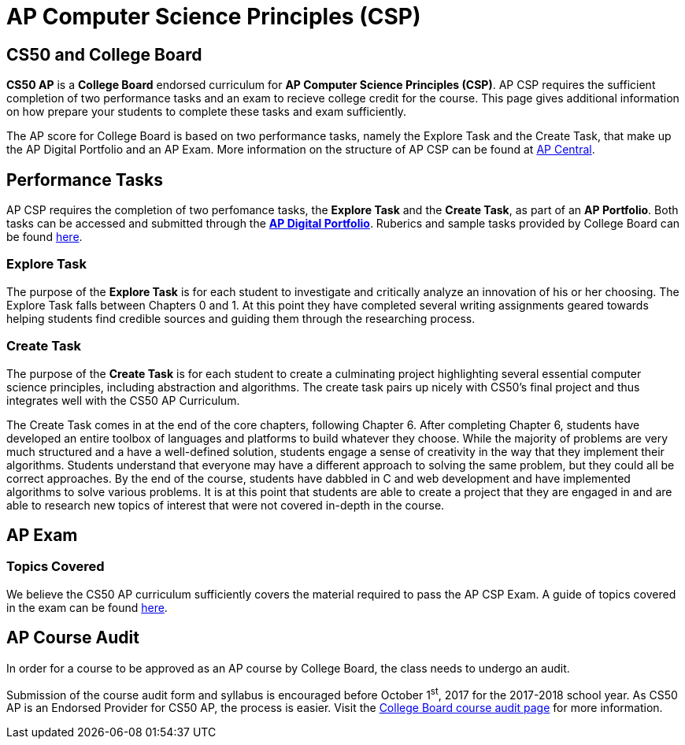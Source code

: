= AP Computer Science Principles (CSP)

:toc: left 
:toclevels: 3

== CS50 and College Board
*CS50 AP* is a *College Board* endorsed curriculum for *AP Computer Science Principles (CSP)*. AP CSP requires the sufficient completion of two performance tasks and an exam to recieve college credit for the course. This page gives additional information on how prepare your students to complete these tasks and exam sufficiently.


The AP score for College Board is based on two performance tasks, namely the Explore Task and the Create Task, that make up the AP Digital Portfolio and an AP Exam. More information on the structure of AP CSP can be found at http://apcentral.collegeboard.com/apc/public/exam/exam_information/231726.html[AP Central].

== Performance Tasks
AP CSP requires the completion of two perfomance tasks, the *Explore Task* and the *Create Task*, as part of an *AP Portfolio*. Both tasks can be accessed and submitted through the https://account.collegeboard.org/login/login?appId=295&DURL=https%3A%2F%2Fdigitalportfolio.collegeboard.org%2F%23instruction[*AP Digital Portfolio*]. Ruberics and sample tasks provided by College Board can be found http://apcentral.collegeboard.com/apc/public/exam/exam_information/231726.html[here].

=== Explore Task

The purpose of the *Explore Task* is for each student to investigate and critically analyze an innovation of his or her choosing. The Explore Task falls between Chapters 0 and 1. At this point they have completed several writing assignments geared towards helping students find credible sources and guiding them through the researching process. 

=== Create Task

The purpose of the *Create Task* is for each student to create a culminating project highlighting several essential computer science principles, including abstraction and algorithms. The create task pairs up nicely with CS50's final project and thus integrates well with the CS50 AP Curriculum. 

The Create Task comes in at the end of the core chapters, following Chapter 6. After completing Chapter 6, students have developed an entire toolbox of languages and platforms to build whatever they choose. While the majority of problems are very much structured and a have a well-defined solution, students engage a sense of creativity in the way that they implement their algorithms. Students understand that everyone may have a different approach to solving the same problem, but they could all be correct approaches. By the end of the course, students have dabbled in C and web development and have implemented algorithms to solve various problems. It is at this point that students are able to create a project that they are engaged in and are able to research new topics of interest that were not covered in-depth in the course.

== AP Exam

=== Topics Covered

We believe the CS50 AP curriculum sufficiently covers the material required to pass the AP CSP Exam. A guide of topics covered in the exam can be found http://apcentral.collegeboard.com/apc/public/exam/exam_information/231726.html[here].

== AP Course Audit

In order for a course to be approved as an AP course by College Board, the class needs to undergo an audit.

Submission of the course audit form and syllabus is encouraged before October 1^st^, 2017 for the 2017-2018 school year. As CS50 AP is an Endorsed Provider for CS50 AP, the process is easier. Visit the http://www.collegeboard.com/html/apcourseaudit/courses/ap_computer_science_principles.html[College Board course audit page] for more information.